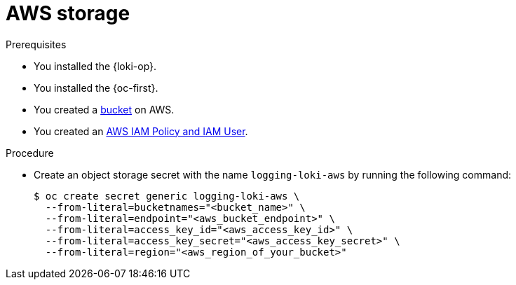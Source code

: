 // Module is included in the following assemblies:
// logging/log_storage/installing-log-storage.adoc
//
:_mod-docs-content-type: PROCEDURE
[id="logging-loki-storage-aws_{context}"]
= AWS storage

.Prerequisites

* You installed the {loki-op}.
* You installed the {oc-first}.
* You created a link:https://docs.aws.amazon.com/AmazonS3/latest/userguide/create-bucket-overview.html[bucket] on AWS.
* You created an link:https://docs.aws.amazon.com/IAM/latest/UserGuide/access_policies.html#policies_resource-based[AWS IAM Policy and IAM User].

.Procedure

* Create an object storage secret with the name `logging-loki-aws` by running the following command:
+
[source,terminal,subs="+quotes"]
----
$ oc create secret generic logging-loki-aws \
  --from-literal=bucketnames="<bucket_name>" \
  --from-literal=endpoint="<aws_bucket_endpoint>" \
  --from-literal=access_key_id="<aws_access_key_id>" \
  --from-literal=access_key_secret="<aws_access_key_secret>" \
  --from-literal=region="<aws_region_of_your_bucket>"
----
